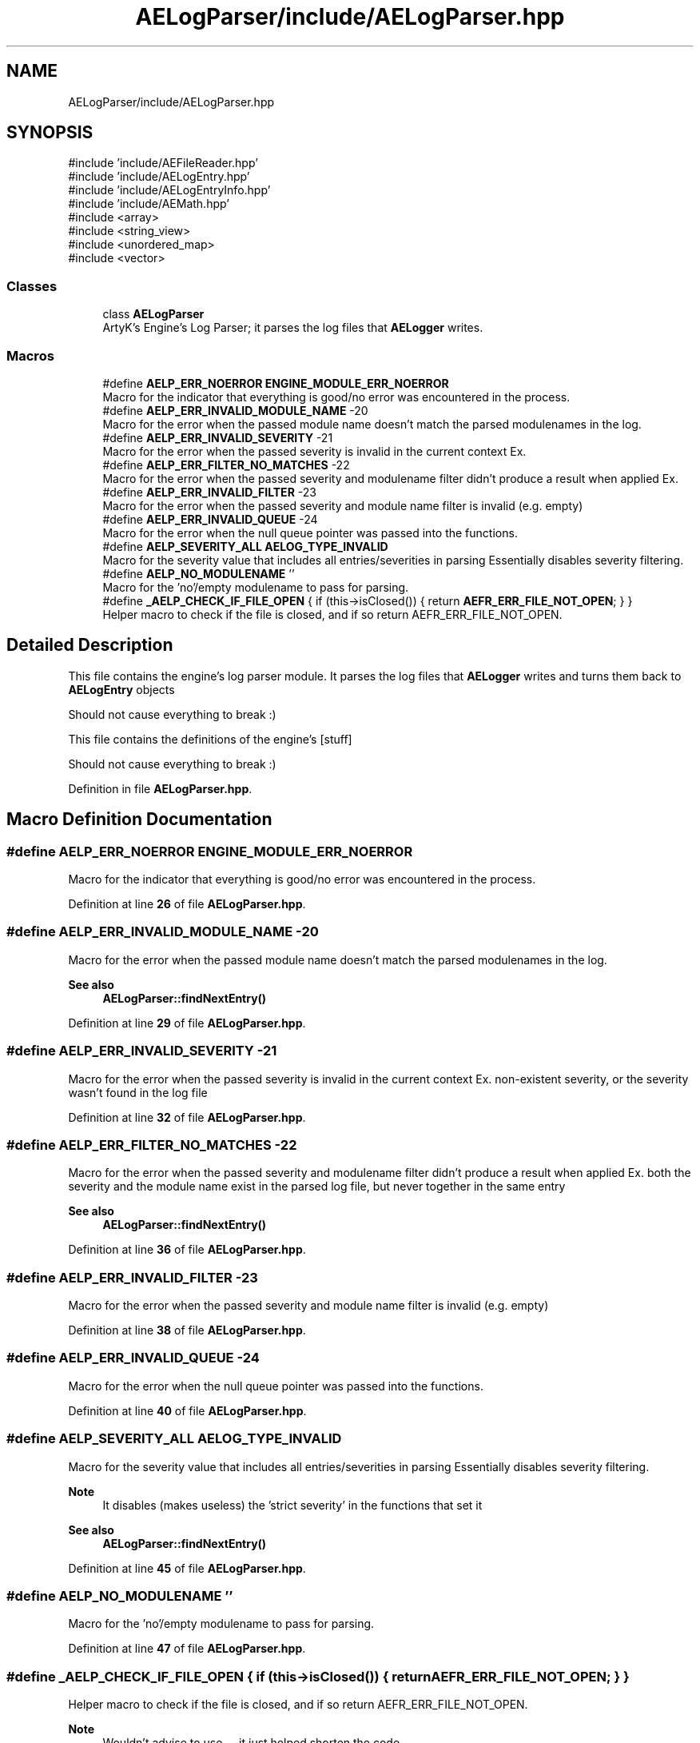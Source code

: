 .TH "AELogParser/include/AELogParser.hpp" 3 "Sat Mar 16 2024 11:28:29" "Version v0.0.8.5a" "ArtyK's Console Engine" \" -*- nroff -*-
.ad l
.nh
.SH NAME
AELogParser/include/AELogParser.hpp
.SH SYNOPSIS
.br
.PP
\fR#include 'include/AEFileReader\&.hpp'\fP
.br
\fR#include 'include/AELogEntry\&.hpp'\fP
.br
\fR#include 'include/AELogEntryInfo\&.hpp'\fP
.br
\fR#include 'include/AEMath\&.hpp'\fP
.br
\fR#include <array>\fP
.br
\fR#include <string_view>\fP
.br
\fR#include <unordered_map>\fP
.br
\fR#include <vector>\fP
.br

.SS "Classes"

.in +1c
.ti -1c
.RI "class \fBAELogParser\fP"
.br
.RI "ArtyK's Engine's Log Parser; it parses the log files that \fBAELogger\fP writes\&. "
.in -1c
.SS "Macros"

.in +1c
.ti -1c
.RI "#define \fBAELP_ERR_NOERROR\fP   \fBENGINE_MODULE_ERR_NOERROR\fP"
.br
.RI "Macro for the indicator that everything is good/no error was encountered in the process\&. "
.ti -1c
.RI "#define \fBAELP_ERR_INVALID_MODULE_NAME\fP   \-20"
.br
.RI "Macro for the error when the passed module name doesn't match the parsed modulenames in the log\&. "
.ti -1c
.RI "#define \fBAELP_ERR_INVALID_SEVERITY\fP   \-21"
.br
.RI "Macro for the error when the passed severity is invalid in the current context Ex\&. "
.ti -1c
.RI "#define \fBAELP_ERR_FILTER_NO_MATCHES\fP   \-22"
.br
.RI "Macro for the error when the passed severity and modulename filter didn't produce a result when applied Ex\&. "
.ti -1c
.RI "#define \fBAELP_ERR_INVALID_FILTER\fP   \-23"
.br
.RI "Macro for the error when the passed severity and module name filter is invalid (e\&.g\&. empty) "
.ti -1c
.RI "#define \fBAELP_ERR_INVALID_QUEUE\fP   \-24"
.br
.RI "Macro for the error when the null queue pointer was passed into the functions\&. "
.ti -1c
.RI "#define \fBAELP_SEVERITY_ALL\fP   \fBAELOG_TYPE_INVALID\fP"
.br
.RI "Macro for the severity value that includes all entries/severities in parsing Essentially disables severity filtering\&. "
.ti -1c
.RI "#define \fBAELP_NO_MODULENAME\fP   ''"
.br
.RI "Macro for the 'no'/empty modulename to pass for parsing\&. "
.ti -1c
.RI "#define \fB_AELP_CHECK_IF_FILE_OPEN\fP   { if (this\->isClosed()) { return \fBAEFR_ERR_FILE_NOT_OPEN\fP; } }"
.br
.RI "Helper macro to check if the file is closed, and if so return AEFR_ERR_FILE_NOT_OPEN\&. "
.in -1c
.SH "Detailed Description"
.PP 
This file contains the engine's log parser module\&. It parses the log files that \fBAELogger\fP writes and turns them back to \fBAELogEntry\fP objects
.PP
Should not cause everything to break :)
.PP
This file contains the definitions of the engine's [stuff]
.PP
Should not cause everything to break :) 
.PP
Definition in file \fBAELogParser\&.hpp\fP\&.
.SH "Macro Definition Documentation"
.PP 
.SS "#define AELP_ERR_NOERROR   \fBENGINE_MODULE_ERR_NOERROR\fP"

.PP
Macro for the indicator that everything is good/no error was encountered in the process\&. 
.PP
Definition at line \fB26\fP of file \fBAELogParser\&.hpp\fP\&.
.SS "#define AELP_ERR_INVALID_MODULE_NAME   \-20"

.PP
Macro for the error when the passed module name doesn't match the parsed modulenames in the log\&. 
.PP
\fBSee also\fP
.RS 4
\fBAELogParser::findNextEntry()\fP 
.RE
.PP

.PP
Definition at line \fB29\fP of file \fBAELogParser\&.hpp\fP\&.
.SS "#define AELP_ERR_INVALID_SEVERITY   \-21"

.PP
Macro for the error when the passed severity is invalid in the current context Ex\&. non-existent severity, or the severity wasn't found in the log file 
.PP
Definition at line \fB32\fP of file \fBAELogParser\&.hpp\fP\&.
.SS "#define AELP_ERR_FILTER_NO_MATCHES   \-22"

.PP
Macro for the error when the passed severity and modulename filter didn't produce a result when applied Ex\&. both the severity and the module name exist in the parsed log file, but never together in the same entry 
.PP
\fBSee also\fP
.RS 4
\fBAELogParser::findNextEntry()\fP 
.RE
.PP

.PP
Definition at line \fB36\fP of file \fBAELogParser\&.hpp\fP\&.
.SS "#define AELP_ERR_INVALID_FILTER   \-23"

.PP
Macro for the error when the passed severity and module name filter is invalid (e\&.g\&. empty) 
.PP
Definition at line \fB38\fP of file \fBAELogParser\&.hpp\fP\&.
.SS "#define AELP_ERR_INVALID_QUEUE   \-24"

.PP
Macro for the error when the null queue pointer was passed into the functions\&. 
.PP
Definition at line \fB40\fP of file \fBAELogParser\&.hpp\fP\&.
.SS "#define AELP_SEVERITY_ALL   \fBAELOG_TYPE_INVALID\fP"

.PP
Macro for the severity value that includes all entries/severities in parsing Essentially disables severity filtering\&. 
.PP
\fBNote\fP
.RS 4
It disables (makes useless) the 'strict severity' in the functions that set it 
.RE
.PP
\fBSee also\fP
.RS 4
\fBAELogParser::findNextEntry()\fP 
.RE
.PP

.PP
Definition at line \fB45\fP of file \fBAELogParser\&.hpp\fP\&.
.SS "#define AELP_NO_MODULENAME   ''"

.PP
Macro for the 'no'/empty modulename to pass for parsing\&. 
.PP
Definition at line \fB47\fP of file \fBAELogParser\&.hpp\fP\&.
.SS "#define _AELP_CHECK_IF_FILE_OPEN   { if (this\->isClosed()) { return \fBAEFR_ERR_FILE_NOT_OPEN\fP; } }"

.PP
Helper macro to check if the file is closed, and if so return AEFR_ERR_FILE_NOT_OPEN\&. 
.PP
\fBNote\fP
.RS 4
Wouldn't advise to use -- it just helped shorten the code 
.RE
.PP

.PP
Definition at line \fB51\fP of file \fBAELogParser\&.hpp\fP\&.
.SH "Author"
.PP 
Generated automatically by Doxygen for ArtyK's Console Engine from the source code\&.
